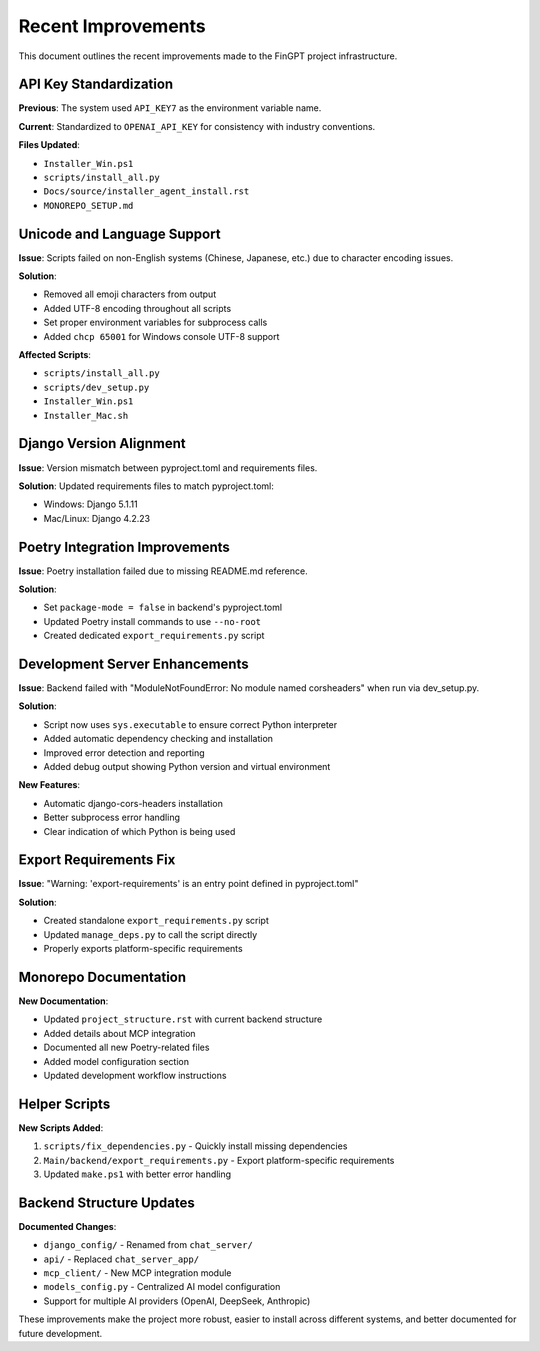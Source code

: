 Recent Improvements
===================

This document outlines the recent improvements made to the FinGPT project infrastructure.

API Key Standardization
-----------------------

**Previous**: The system used ``API_KEY7`` as the environment variable name.

**Current**: Standardized to ``OPENAI_API_KEY`` for consistency with industry conventions.

**Files Updated**:

- ``Installer_Win.ps1``
- ``scripts/install_all.py``
- ``Docs/source/installer_agent_install.rst``
- ``MONOREPO_SETUP.md``

Unicode and Language Support
----------------------------

**Issue**: Scripts failed on non-English systems (Chinese, Japanese, etc.) due to character encoding issues.

**Solution**: 

- Removed all emoji characters from output
- Added UTF-8 encoding throughout all scripts
- Set proper environment variables for subprocess calls
- Added ``chcp 65001`` for Windows console UTF-8 support

**Affected Scripts**:

- ``scripts/install_all.py``
- ``scripts/dev_setup.py``
- ``Installer_Win.ps1``
- ``Installer_Mac.sh``

Django Version Alignment
------------------------

**Issue**: Version mismatch between pyproject.toml and requirements files.

**Solution**: Updated requirements files to match pyproject.toml:

- Windows: Django 5.1.11
- Mac/Linux: Django 4.2.23

Poetry Integration Improvements
-------------------------------

**Issue**: Poetry installation failed due to missing README.md reference.

**Solution**: 

- Set ``package-mode = false`` in backend's pyproject.toml
- Updated Poetry install commands to use ``--no-root``
- Created dedicated ``export_requirements.py`` script

Development Server Enhancements
-------------------------------

**Issue**: Backend failed with "ModuleNotFoundError: No module named corsheaders" when run via dev_setup.py.

**Solution**:

- Script now uses ``sys.executable`` to ensure correct Python interpreter
- Added automatic dependency checking and installation
- Improved error detection and reporting
- Added debug output showing Python version and virtual environment

**New Features**:

- Automatic django-cors-headers installation
- Better subprocess error handling
- Clear indication of which Python is being used

Export Requirements Fix
-----------------------

**Issue**: "Warning: 'export-requirements' is an entry point defined in pyproject.toml"

**Solution**:

- Created standalone ``export_requirements.py`` script
- Updated ``manage_deps.py`` to call the script directly
- Properly exports platform-specific requirements

Monorepo Documentation
----------------------

**New Documentation**:

- Updated ``project_structure.rst`` with current backend structure
- Added details about MCP integration
- Documented all new Poetry-related files
- Added model configuration section
- Updated development workflow instructions

Helper Scripts
--------------

**New Scripts Added**:

1. ``scripts/fix_dependencies.py`` - Quickly install missing dependencies
2. ``Main/backend/export_requirements.py`` - Export platform-specific requirements
3. Updated ``make.ps1`` with better error handling

Backend Structure Updates
-------------------------

**Documented Changes**:

- ``django_config/`` - Renamed from ``chat_server/``
- ``api/`` - Replaced ``chat_server_app/``
- ``mcp_client/`` - New MCP integration module
- ``models_config.py`` - Centralized AI model configuration
- Support for multiple AI providers (OpenAI, DeepSeek, Anthropic)

These improvements make the project more robust, easier to install across different systems, and better documented for future development.